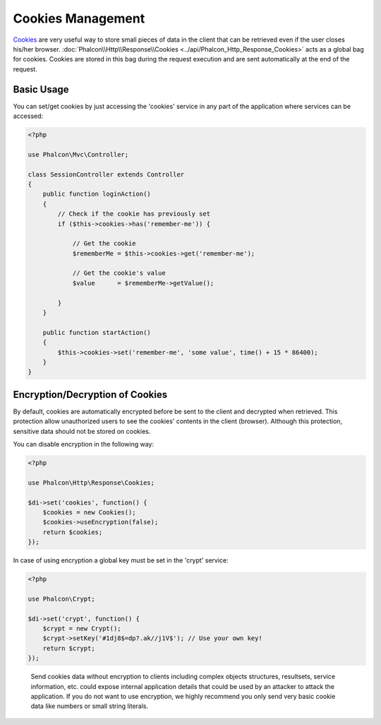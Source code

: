 Cookies Management
==================
Cookies_ are very useful way to store small pieces of data in the client that can be retrieved even
if the user closes his/her browser. :doc:`Phalcon\\Http\\Response\\Cookies <../api/Phalcon_Http_Response_Cookies>`
acts as a global bag for cookies. Cookies are stored in this bag during the request execution and are sent
automatically at the end of the request.

Basic Usage
-----------
You can set/get cookies by just accessing the 'cookies' service in any part of the application where services can be
accessed:

.. code-block:: php

    <?php

    use Phalcon\Mvc\Controller;

    class SessionController extends Controller
    {
        public function loginAction()
        {
            // Check if the cookie has previously set
            if ($this->cookies->has('remember-me')) {

                // Get the cookie
                $rememberMe = $this->cookies->get('remember-me');

                // Get the cookie's value
                $value      = $rememberMe->getValue();

            }
        }

        public function startAction()
        {
            $this->cookies->set('remember-me', 'some value', time() + 15 * 86400);
        }
    }

Encryption/Decryption of Cookies
--------------------------------
By default, cookies are automatically encrypted before be sent to the client and decrypted when retrieved.
This protection allow unauthorized users to see the cookies' contents in the client (browser).
Although this protection, sensitive data should not be stored on cookies.

You can disable encryption in the following way:

.. code-block:: php

    <?php

    use Phalcon\Http\Response\Cookies;

    $di->set('cookies', function() {
        $cookies = new Cookies();
        $cookies->useEncryption(false);
        return $cookies;
    });

In case of using encryption a global key must be set in the 'crypt' service:

.. code-block:: php

    <?php

    use Phalcon\Crypt;

    $di->set('crypt', function() {
        $crypt = new Crypt();
        $crypt->setKey('#1dj8$=dp?.ak//j1V$'); // Use your own key!
        return $crypt;
    });

.. highlights::

    Send cookies data without encryption to clients including complex objects structures, resultsets,
    service information, etc. could expose internal application details that could be used by an attacker
    to attack the application. If you do not want to use encryption, we highly recommend you only send very
    basic cookie data like numbers or small string literals.

.. _Cookies : http://en.wikipedia.org/wiki/HTTP_cookie
